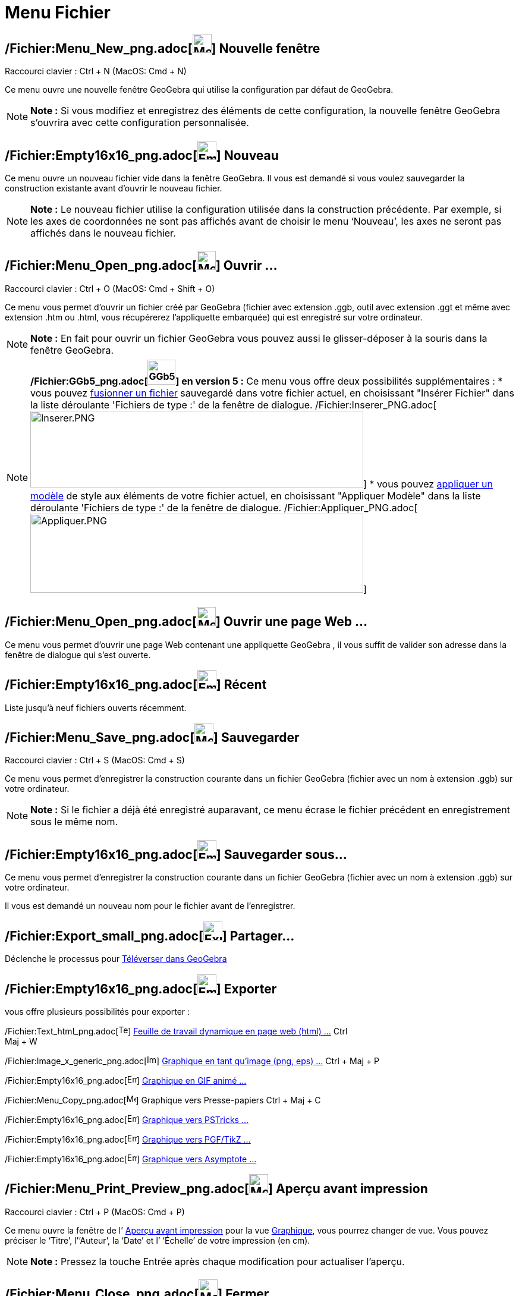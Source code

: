 = Menu Fichier
:page-en: File_Menu
ifdef::env-github[:imagesdir: /fr/modules/ROOT/assets/images]

== /Fichier:Menu_New_png.adoc[image:Menu_New.png[Menu New.png,width=32,height=32]] Nouvelle fenêtre

Raccourci clavier : [.kcode]#Ctrl# + [.kcode]#N# (MacOS: [.kcode]#Cmd# + [.kcode]#N#)

Ce menu ouvre une nouvelle fenêtre GeoGebra qui utilise la configuration par défaut de GeoGebra.

[NOTE]
====

*Note :* Si vous modifiez et enregistrez des éléments de cette configuration, la nouvelle fenêtre GeoGebra s’ouvrira
avec cette configuration personnalisée.

====

== /Fichier:Empty16x16_png.adoc[image:Empty16x16.png[Empty16x16.png,width=32,height=32]] Nouveau

Ce menu ouvre un nouveau fichier vide dans la fenêtre GeoGebra. Il vous est demandé si vous voulez sauvegarder la
construction existante avant d’ouvrir le nouveau fichier.

[NOTE]
====

*Note :* Le nouveau fichier utilise la configuration utilisée dans la construction précédente. Par exemple, si les axes
de coordonnées ne sont pas affichés avant de choisir le menu ‘Nouveau’, les axes ne seront pas affichés dans le nouveau
fichier.

====

== /Fichier:Menu_Open_png.adoc[image:Menu_Open.png[Menu Open.png,width=32,height=32]] Ouvrir ...

Raccourci clavier : [.kcode]#Ctrl# + [.kcode]#O# (MacOS: [.kcode]#Cmd# + [.kcode]#Shift# + [.kcode]#O#)

Ce menu vous permet d’ouvrir un fichier créé par GeoGebra (fichier avec extension .ggb, outil avec extension .ggt et
même avec extension .htm ou .html, vous récupérerez l'appliquette embarquée) qui est enregistré sur votre ordinateur.

[NOTE]
====

*Note :* En fait pour ouvrir un fichier GeoGebra vous pouvez aussi le glisser-déposer à la souris dans la fenêtre
GeoGebra.

====

[NOTE]
====

*/Fichier:GGb5_png.adoc[image:GGb5.png[GGb5.png,width=47,height=42]] en version 5 :* Ce menu vous offre deux
possibilités supplémentaires : * vous pouvez xref:/Inserer_Fichier.adoc[fusionner un fichier] sauvegardé dans votre
fichier actuel, en choisissant "Insérer Fichier" dans la liste déroulante 'Fichiers de type :' de la fenêtre de
dialogue. /Fichier:Inserer_PNG.adoc[image:Inserer.PNG[Inserer.PNG,width=560,height=129]] * vous pouvez
xref:/Appliquer_Modele.adoc[appliquer un modèle] de style aux éléments de votre fichier actuel, en choisissant
"Appliquer Modèle" dans la liste déroulante 'Fichiers de type :' de la fenêtre de dialogue.
/Fichier:Appliquer_PNG.adoc[image:Appliquer.PNG[Appliquer.PNG,width=560,height=133]]

====

== /Fichier:Menu_Open_png.adoc[image:Menu_Open.png[Menu Open.png,width=32,height=32]] Ouvrir une page Web ...

Ce menu vous permet d’ouvrir une page Web contenant une appliquette GeoGebra , il vous suffit de valider son adresse
dans la fenêtre de dialogue qui s'est ouverte.

== /Fichier:Empty16x16_png.adoc[image:Empty16x16.png[Empty16x16.png,width=32,height=32]] Récent

Liste jusqu'à neuf fichiers ouverts récemment.

== /Fichier:Menu_Save_png.adoc[image:Menu_Save.png[Menu Save.png,width=32,height=32]] Sauvegarder

Raccourci clavier : [.kcode]#Ctrl# + [.kcode]#S# (MacOS: [.kcode]#Cmd# + [.kcode]#S#)

Ce menu vous permet d’enregistrer la construction courante dans un fichier GeoGebra (fichier avec un nom à extension
.ggb) sur votre ordinateur.

[NOTE]
====

*Note :* Si le fichier a déjà été enregistré auparavant, ce menu écrase le fichier précédent en enregistrement sous le
même nom.

====

== /Fichier:Empty16x16_png.adoc[image:Empty16x16.png[Empty16x16.png,width=32,height=32]] Sauvegarder sous…

Ce menu vous permet d’enregistrer la construction courante dans un fichier GeoGebra (fichier avec un nom à extension
.ggb) sur votre ordinateur.

Il vous est demandé un nouveau nom pour le fichier avant de l’enregistrer.

== /Fichier:Export_small_png.adoc[image:Export_small.png[Export small.png,width=32,height=32]] Partager...

Déclenche le processus pour xref:/Téléverser_dans_GeoGebra.adoc[Téléverser dans GeoGebra]

== /Fichier:Empty16x16_png.adoc[image:Empty16x16.png[Empty16x16.png,width=32,height=32]] Exporter

vous offre plusieurs possibilités pour exporter :

/Fichier:Text_html_png.adoc[image:Text-html.png[Text-html.png,width=16,height=16]]
xref:/Exporter_Feuille_de_travail.adoc[Feuille de travail dynamique en page web (html) ...] [.kcode]#Ctrl# +
[.kcode]#Maj# + [.kcode]#W#

/Fichier:Image_x_generic_png.adoc[image:Image-x-generic.png[Image-x-generic.png,width=16,height=16]]
xref:/Exporter_Graphique.adoc[Graphique en tant qu'image (png, eps) ...] [.kcode]#Ctrl# + [.kcode]#Maj# + [.kcode]#P#

/Fichier:Empty16x16_png.adoc[image:Empty16x16.png[Empty16x16.png,width=16,height=16]]
xref:/Exporter_Graphique.adoc[Graphique en GIF animé ...]

/Fichier:Menu_Copy_png.adoc[image:Menu_Copy.png[Menu Copy.png,width=16,height=16]] Graphique vers Presse-papiers
[.kcode]#Ctrl# + [.kcode]#Maj# + [.kcode]#C#

/Fichier:Empty16x16_png.adoc[image:Empty16x16.png[Empty16x16.png,width=16,height=16]]
xref:/Exporter_vers_LaTeX_(PGF_PSTricks)_et_Asymptote.adoc[Graphique vers PSTricks ...]

/Fichier:Empty16x16_png.adoc[image:Empty16x16.png[Empty16x16.png,width=16,height=16]]
xref:/Exporter_vers_LaTeX_(PGF_PSTricks)_et_Asymptote.adoc[Graphique vers PGF/TikZ ...]

/Fichier:Empty16x16_png.adoc[image:Empty16x16.png[Empty16x16.png,width=16,height=16]]
xref:/Exporter_vers_LaTeX_(PGF_PSTricks)_et_Asymptote.adoc[Graphique vers Asymptote ...]

== /Fichier:Menu_Print_Preview_png.adoc[image:Menu_Print_Preview.png[Menu Print Preview.png,width=32,height=32]] Aperçu avant impression

Raccourci clavier : [.kcode]#Ctrl# + [.kcode]#P# (MacOS: [.kcode]#Cmd# + [.kcode]#P#)

Ce menu ouvre la fenêtre de l’ xref:/Options_Impression.adoc[Aperçu avant impression] pour la vue
xref:/Graphique.adoc[Graphique], vous pourrez changer de vue. Vous pouvez préciser le ‘Titre’, l’‘Auteur’, la ‘Date’ et
l’ ‘Échelle’ de votre impression (en cm).

[NOTE]
====

*Note :* Pressez la touche Entrée après chaque modification pour actualiser l’aperçu.

====

== /Fichier:Menu_Close_png.adoc[image:Menu_Close.png[Menu Close.png,width=32,height=32]] Fermer

Raccourci clavier : [.kcode]#Alt# + [.kcode]#F4# (MacOS: [.kcode]#Cmd# + [.kcode]#W#)

Ce menu ferme la fenêtre GeoGebra. Si vous n’avez pas enregistré votre construction avant de choisir ‘Fermer’, il vous
est demandé si vous voulez sauvegarder.
